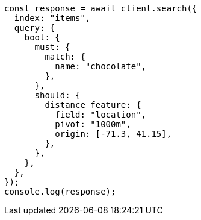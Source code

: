 // This file is autogenerated, DO NOT EDIT
// Use `node scripts/generate-docs-examples.js` to generate the docs examples

[source, js]
----
const response = await client.search({
  index: "items",
  query: {
    bool: {
      must: {
        match: {
          name: "chocolate",
        },
      },
      should: {
        distance_feature: {
          field: "location",
          pivot: "1000m",
          origin: [-71.3, 41.15],
        },
      },
    },
  },
});
console.log(response);
----
